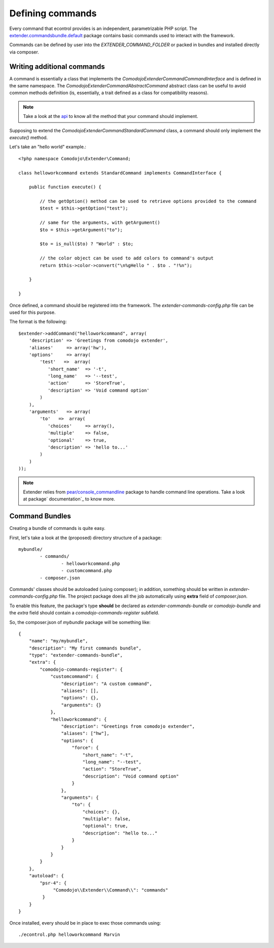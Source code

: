 Defining commands
=================

.. _extender.project: https://github.com/comodojo/extender.project
.. _extender.commandsbundle.default: https://github.com/comodojo/extender.commandsbundle.default
.. _api: https://api.comodojo.org/extender/
.. _pear/console_commandline: https://github.com/pear/Console_CommandLine
.. _package documentation: http://pear.php.net/package/Console_CommandLine/docs

Every command that econtrol provides is an independent, parametrizable PHP script. The `extender.commandsbundle.default`_ package contains basic commands used to interact with the framework.

Commands can be defined by user into the `EXTENDER_COMMAND_FOLDER` or packed in bundles and installed directly via composer.

Writing additional commands
***************************

A command is essentially a class that implements the `\Comodojo\Extender\CommandCommandInterface` and is defined in the same namespace. The `\Comodojo\Extender\Command\AbstractCommand` abstract class can be useful to avoid common methods definition (is, essentially, a trait defined as a class for compatibility reasons).

.. note:: Take a look at the `api`_ to know all the method that your command should implement.

Supposing to extend the `Comodojo\Extender\Command\StandardCommand` class, a command should only implement the `execute()` method.

Let's take an "hello world" example.::

	<?php namespace Comodojo\Extender\Command;

	class helloworkcommand extends StandardCommand implements CommandInterface {

	    public function execute() {

	    	// the getOption() method can be used to retrieve options provided to the command
	        $test = $this->getOption("test");

	        // same for the arguments, with getArgument()
	        $to = $this->getArgument("to");

	        $to = is_null($to) ? "World" : $to;

	        // the color object can be used to add colors to command's output
	        return $this->color->convert("\n%gHello " . $to . "!%n");

	    }

	}

Once defined, a command should be registered into the framework. The *extender-commands-config.php* file can be used for this purpose.

The format is the following::

	$extender->addCommand("helloworkcommand", array(
	    'description' => 'Greetings from comodojo extender',
	    'aliases'     => array('hw'),
	    'options'     => array(
	        'test'   =>  array(
	           'short_name'  => '-t',
	           'long_name'   => '--test',
	           'action'      => 'StoreTrue',
	           'description' => 'Void command option'
	        )
	    ),
	    'arguments'   => array(
	        'to'   =>  array(
	           'choices'     => array(),
	           'multiple'    => false,
	           'optional'    => true,
	           'description' => 'hello to...'
	        )
	    )
	));

.. note:: Extender relies from `pear/console_commandline`_ package to handle command line operations. Take a look at package` documentation`_ to know more.

Command Bundles
***************

Creating a bundle of commands is quite easy.

First, let's take a look at the (proposed) directory structure of a package::

	mybundle/
		- commands/
			- helloworkcommand.php
			- customcommand.php
		- composer.json

Commands' classes should be autoloaded (using composer); in addition, something should be written in *extender-commands-config.php* file. The project package does all the job automatically using **extra** field of *composer.json*.

To enable this feature, the package's type **should** be declared as *extender-commands-bundle* or *comodojo-bundle* and the *extra* field should contain a *comodojo-commands-register* subfield.

So, the composer.json of *mybundle* package will be something like::

	{
	    "name": "my/mybundle",
	    "description": "My first commands bundle",
	    "type": "extender-commands-bundle",
	    "extra": {
	        "comodojo-commands-register": {
	            "customcommand": {
	                "description": "A custom command",
	                "aliases": [],
	                "options": {},
	                "arguments": {}
	            },
	            "helloworkcommand": {
	                "description": "Greetings from comodojo extender",
	                "aliases": ["hw"],
	                "options": {
	                    "force": {
	                        "short_name": "-t",
	                        "long_name": "--test",
	                        "action": "StoreTrue",
	                        "description": "Void command option"
	                    }
	                },
	                "arguments": {
	                    "to": {
	                        "choices": {},
	                        "multiple": false,
	                        "optional": true,
	                        "description": "hello to..."
	                    }
	                }
	            }
	        }
	    },
	    "autoload": {
	        "psr-4": {
	             "Comodojo\\Extender\\Command\\": "commands"
	         }
	    }
	}

Once installed, every should be in place to exec those commands using::

	./econtrol.php helloworkcommand Marvin
